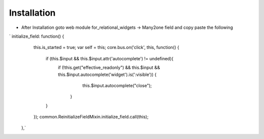Installation
============

* After Installation goto web module for_relational_widgets -> Many2one field and copy paste the following

`    initialize_field: function() {
        this.is_started = true;
	var self = this;
        core.bus.on('click', this, function() {
           if (this.$input && this.$input.attr('autocomplete') != undefined){
		   if (!this.get("effective_readonly") && this.$input && this.$input.autocomplete('widget').is(':visible')) {
		        this.$input.autocomplete("close");
		    }
	   } 
        });
        common.ReinitializeFieldMixin.initialize_field.call(this);
    },`
